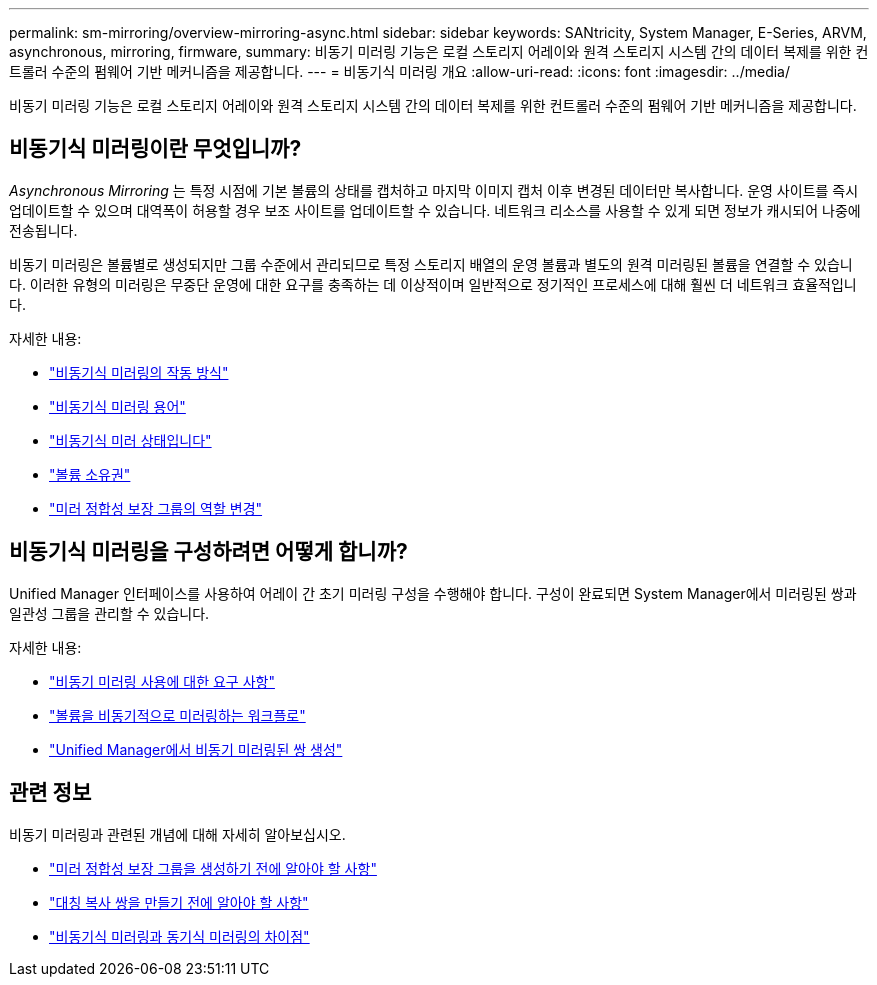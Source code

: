 ---
permalink: sm-mirroring/overview-mirroring-async.html 
sidebar: sidebar 
keywords: SANtricity, System Manager, E-Series, ARVM, asynchronous, mirroring, firmware, 
summary: 비동기 미러링 기능은 로컬 스토리지 어레이와 원격 스토리지 시스템 간의 데이터 복제를 위한 컨트롤러 수준의 펌웨어 기반 메커니즘을 제공합니다. 
---
= 비동기식 미러링 개요
:allow-uri-read: 
:icons: font
:imagesdir: ../media/


[role="lead"]
비동기 미러링 기능은 로컬 스토리지 어레이와 원격 스토리지 시스템 간의 데이터 복제를 위한 컨트롤러 수준의 펌웨어 기반 메커니즘을 제공합니다.



== 비동기식 미러링이란 무엇입니까?

_Asynchronous Mirroring_ 는 특정 시점에 기본 볼륨의 상태를 캡처하고 마지막 이미지 캡처 이후 변경된 데이터만 복사합니다. 운영 사이트를 즉시 업데이트할 수 있으며 대역폭이 허용할 경우 보조 사이트를 업데이트할 수 있습니다. 네트워크 리소스를 사용할 수 있게 되면 정보가 캐시되어 나중에 전송됩니다.

비동기 미러링은 볼륨별로 생성되지만 그룹 수준에서 관리되므로 특정 스토리지 배열의 운영 볼륨과 별도의 원격 미러링된 볼륨을 연결할 수 있습니다. 이러한 유형의 미러링은 무중단 운영에 대한 요구를 충족하는 데 이상적이며 일반적으로 정기적인 프로세스에 대해 훨씬 더 네트워크 효율적입니다.

자세한 내용:

* link:how-asynchronous-mirroring-works.html["비동기식 미러링의 작동 방식"]
* link:asynchronous-terminology.html["비동기식 미러링 용어"]
* link:asynchronous-mirror-status.html["비동기식 미러 상태입니다"]
* link:volume-ownership-sync.html["볼륨 소유권"]
* link:role-change-of-a-mirror-consistency-group.html["미러 정합성 보장 그룹의 역할 변경"]




== 비동기식 미러링을 구성하려면 어떻게 합니까?

Unified Manager 인터페이스를 사용하여 어레이 간 초기 미러링 구성을 수행해야 합니다. 구성이 완료되면 System Manager에서 미러링된 쌍과 일관성 그룹을 관리할 수 있습니다.

자세한 내용:

* link:requirements-for-using-asynchronous-mirroring.html["비동기 미러링 사용에 대한 요구 사항"]
* link:workflow-for-mirroring-a-volume-asynchronously.html["볼륨을 비동기적으로 미러링하는 워크플로"]
* link:../um-manage/create-asynchronous-mirrored-pair-um.html["Unified Manager에서 비동기 미러링된 쌍 생성"]




== 관련 정보

비동기 미러링과 관련된 개념에 대해 자세히 알아보십시오.

* link:what-do-i-need-to-know-before-creating-a-mirror-consistency-group.html["미러 정합성 보장 그룹을 생성하기 전에 알아야 할 사항"]
* link:asynchronous-mirroring-what-do-i-need-to-know-before-creating-a-mirrored-pair.html["대칭 복사 쌍을 만들기 전에 알아야 할 사항"]
* link:how-does-asynchronous-mirroring-differ-from-synchronous-mirroring-async.html["비동기식 미러링과 동기식 미러링의 차이점"]

